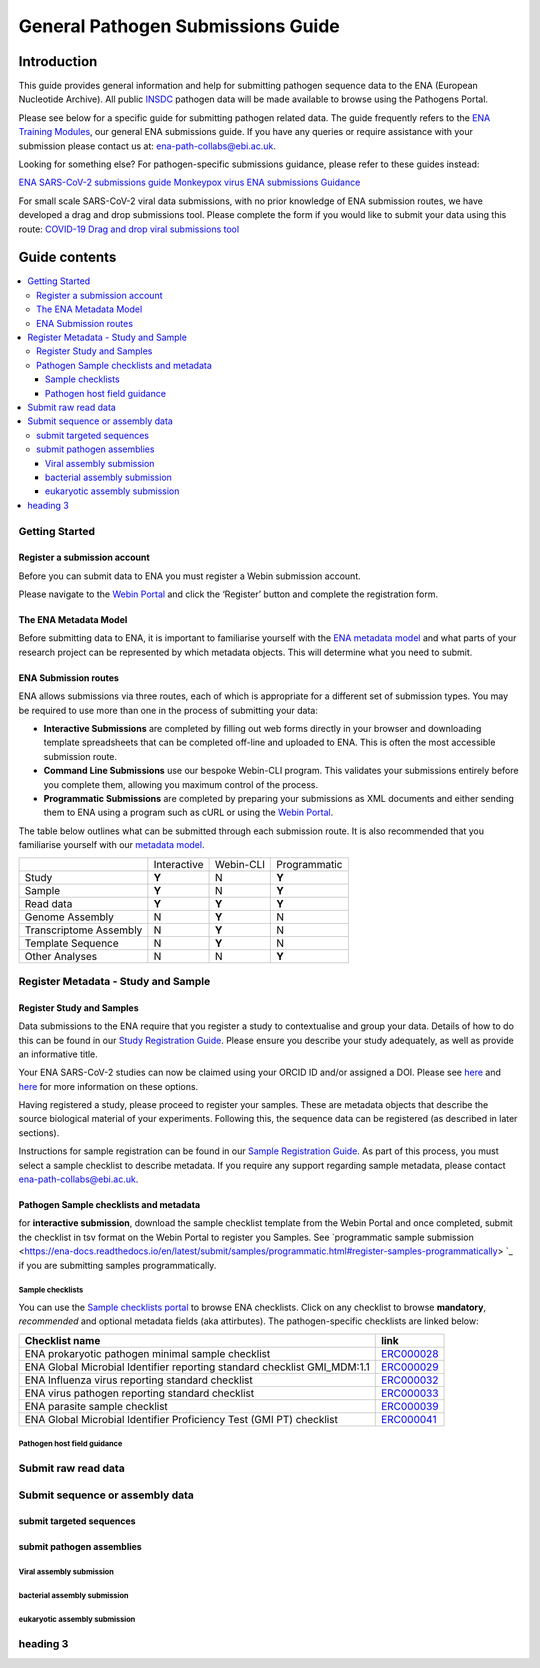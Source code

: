 General Pathogen Submissions Guide
===================

Introduction
-----------

This guide provides general information and help for submitting pathogen sequence data to the ENA (European Nucleotide Archive).
All public `INSDC <https://www.insdc.org/>`_ pathogen data will be made available to browse using the Pathogens Portal.

Please see below for a specific guide for submitting pathogen related data. The guide frequently refers to the
`ENA Training Modules <https://ena-docs.readthedocs.io/en/latest/index.html>`_,
our general ENA submissions guide. If you have any queries or require assistance with your submission please contact
us at: ena-path-collabs@ebi.ac.uk.

Looking for something else? For pathogen-specific submissions guidance, please refer to these guides instead:

`ENA SARS-CoV-2 submissions guide <https://ena-covid19-docs.readthedocs.io/en/latest/index.html>`_
`Monkeypox virus ENA submissions Guidance <https://docs.google.com/viewer?url=https://github.com/enasequence/ena-content-dataflow/raw/master/docs/Monkeypox%20virus%20ENA%20Submission%20Guidance.pdf>`_

For small scale SARS-CoV-2 viral data submissions, with no prior knowledge of ENA submission routes, we have developed a
drag and drop submissions tool. Please complete the form if you would like to submit your data using this route:
`COVID-19 Drag and drop viral submissions tool <https://www.covid19dataportal.org/submit-data/viral-sequence-form>`_

Guide contents
------

.. contents::
   :local:
   :depth: 3
   
Getting Started
~~~~~~~
Register a submission account
``````````````
Before you can submit data to ENA you must register a Webin submission account.

Please navigate to the `Webin Portal <https://www.ebi.ac.uk/ena/submit/webin/login>`_ and click the ‘Register’
button and complete the registration form.


The ENA Metadata Model
``````````````
Before submitting data to ENA, it is important to familiarise yourself with the `ENA metadata model <https://ena-docs.readthedocs.io/en/latest/submit/general-guide/metadata.html#the-ena-metadata-model>`_
and what parts of your research project can be represented by which metadata objects. This will determine what you need to submit.


.. raw:: html

    <embed>
        <blockquote class="twitter-tweet"><p lang="en" dir="ltr">1/8<br><br>The ENA would like to introduce you to our very first TWEETORIAL! For this <a href="https://twitter.com/hashtag/tweetorial?src=hash&amp;ref_src=twsrc%5Etfw">#tweetorial</a>, we will be explaining the ENA Metadata Model. When submitting data to the ENA, you need to register additional metadata so your submission is in accordance with FAIR data principles. <a href="https://t.co/m45ENIrlIM">pic.twitter.com/m45ENIrlIM</a></p>&mdash; European Nucleotide Archive (ENA) (@ENASequence) <a href="https://twitter.com/ENASequence/status/1514229572425994245?ref_src=twsrc%5Etfw">April 13, 2022</a></blockquote> <script async src="https://platform.twitter.com/widgets.js" charset="utf-8"></script>
    </embed>

ENA Submission routes
``````````````
ENA allows submissions via three routes, each of which is appropriate for a
different set of submission types. You may be required to use more than one in
the process of submitting your data:

- **Interactive Submissions** are completed by filling out web forms directly
  in your browser and downloading template spreadsheets that can be completed
  off-line and uploaded to ENA. This is often the most accessible submission route.
- **Command Line Submissions** use our bespoke Webin-CLI program. This
  validates your submissions entirely before you complete them, allowing you
  maximum control of the process.
- **Programmatic Submissions** are completed by preparing your submissions as
  XML documents and either sending them to ENA using a program such as cURL or using
  the `Webin Portal <general-guide/submissions-portal.html>`_.

The table below outlines what can be submitted through each submission route.
It is also recommended that you familiarise yourself with our `metadata model
<general-guide/metadata.html>`_.

+------------------------+-------------+-----------+--------------+
|                        | Interactive | Webin-CLI | Programmatic |
+------------------------+-------------+-----------+--------------+
| Study                  |    **Y**    |     N     |     **Y**    |
+------------------------+-------------+-----------+--------------+
| Sample                 |    **Y**    |     N     |     **Y**    |
+------------------------+-------------+-----------+--------------+
| Read data              |    **Y**    |   **Y**   |     **Y**    |
+------------------------+-------------+-----------+--------------+
| Genome Assembly        |      N      |   **Y**   |       N      |
+------------------------+-------------+-----------+--------------+
| Transcriptome Assembly |      N      |   **Y**   |       N      |
+------------------------+-------------+-----------+--------------+
| Template Sequence      |      N      |   **Y**   |       N      |
+------------------------+-------------+-----------+--------------+
| Other Analyses         |      N      |     N     |     **Y**    |
+------------------------+-------------+-----------+--------------+

Register Metadata - Study and Sample
~~~~~~

Register Study and Samples
``````````````

Data submissions to the ENA require that you register a study to contextualise and group your data. Details of how to do
this can be found in our `Study Registration Guide <https://ena-docs.readthedocs.io/en/latest/submit/study.html>`_.
Please ensure you describe your study adequately, as well as provide an informative title.

Your ENA SARS-CoV-2 studies can now be claimed using your ORCID ID and/or assigned a DOI. Please see `here <https://ena-browser-docs.readthedocs.io/en/latest/about/citing-ena.html#orcid-data-claiming>`_
and `here <https://ena-browser-docs.readthedocs.io/en/latest/help_and_guides/sars-cov-2-submissions.html#doi-issuing>`_ for more information on these options.

Having registered a study, please proceed to register your samples. These are metadata objects that describe the source
biological material of your experiments. Following this, the sequence data can be registered (as described in later sections).

Instructions for sample registration can be found in our `Sample Registration Guide <https://ena-docs.readthedocs.io/en/latest/submit/samples.html>`_.
As part of this process, you must select a sample checklist to describe metadata.
If you require any support regarding sample metadata, please contact ena-path-collabs@ebi.ac.uk.

Pathogen Sample checklists and metadata
``````````````
for **interactive submission**, download the sample checklist template from the Webin Portal and once completed, submit
the checklist in tsv format on the Webin Portal to register you Samples. See `programmatic sample submission <https://ena-docs.readthedocs.io/en/latest/submit/samples/programmatic.html#register-samples-programmatically> `_
if you are submitting samples programmatically.

Sample checklists
'''''''''''''''''

You can use the `Sample checklists portal <https://www.ebi.ac.uk/ena/browser/checklists>`_ to browse ENA checklists.
Click on any checklist to browse **mandatory**, *recommended* and optional metadata fields (aka attirbutes).
The pathogen-specific checklists are linked below:

+--------------------------------------------------------------------------+------------------------------------------------------------------+
| **Checklist name**                                                       | **link**                                                         |
+--------------------------------------------------------------------------+------------------------------------------------------------------+
| | ENA prokaryotic pathogen minimal sample checklist                      | `ERC000028 <https://www.ebi.ac.uk/ena/browser/view/ERC000028>`_  |
+--------------------------------------------------------------------------+------------------------------------------------------------------+
| ENA Global Microbial Identifier reporting standard checklist GMI_MDM:1.1 | `ERC000029 <https://www.ebi.ac.uk/ena/browser/view/ERC000029>`_  |
+--------------------------------------------------------------------------+------------------------------------------------------------------+
| | ENA Influenza virus reporting standard checklist                       | `ERC000032 <https://www.ebi.ac.uk/ena/browser/view/ERC000032>`_  |
+--------------------------------------------------------------------------+------------------------------------------------------------------+
| | ENA virus pathogen reporting standard checklist                        | `ERC000033 <https://www.ebi.ac.uk/ena/browser/view/ERC000033>`_  |
+--------------------------------------------------------------------------+------------------------------------------------------------------+
| ENA parasite sample checklist                                            | `ERC000039 <https://www.ebi.ac.uk/ena/browser/view/ERC000039>`_  |
+--------------------------------------------------------------------------+------------------------------------------------------------------+
| ENA Global Microbial Identifier Proficiency Test (GMI PT) checklist      | `ERC000041 <https://www.ebi.ac.uk/ena/browser/view/ERC000041>`_  |
+--------------------------------------------------------------------------+------------------------------------------------------------------+

Pathogen host field guidance
'''''''''''''''''


Submit raw read data
~~~~~~

Submit sequence or assembly data
~~~~~~

submit targeted sequences
``````````````

submit pathogen assemblies
``````````````

Viral assembly submission
'''''''''''''''''

bacterial assembly submission
'''''''''''''''''


eukaryotic assembly submission
'''''''''''''''''

heading 3
~~~~~~